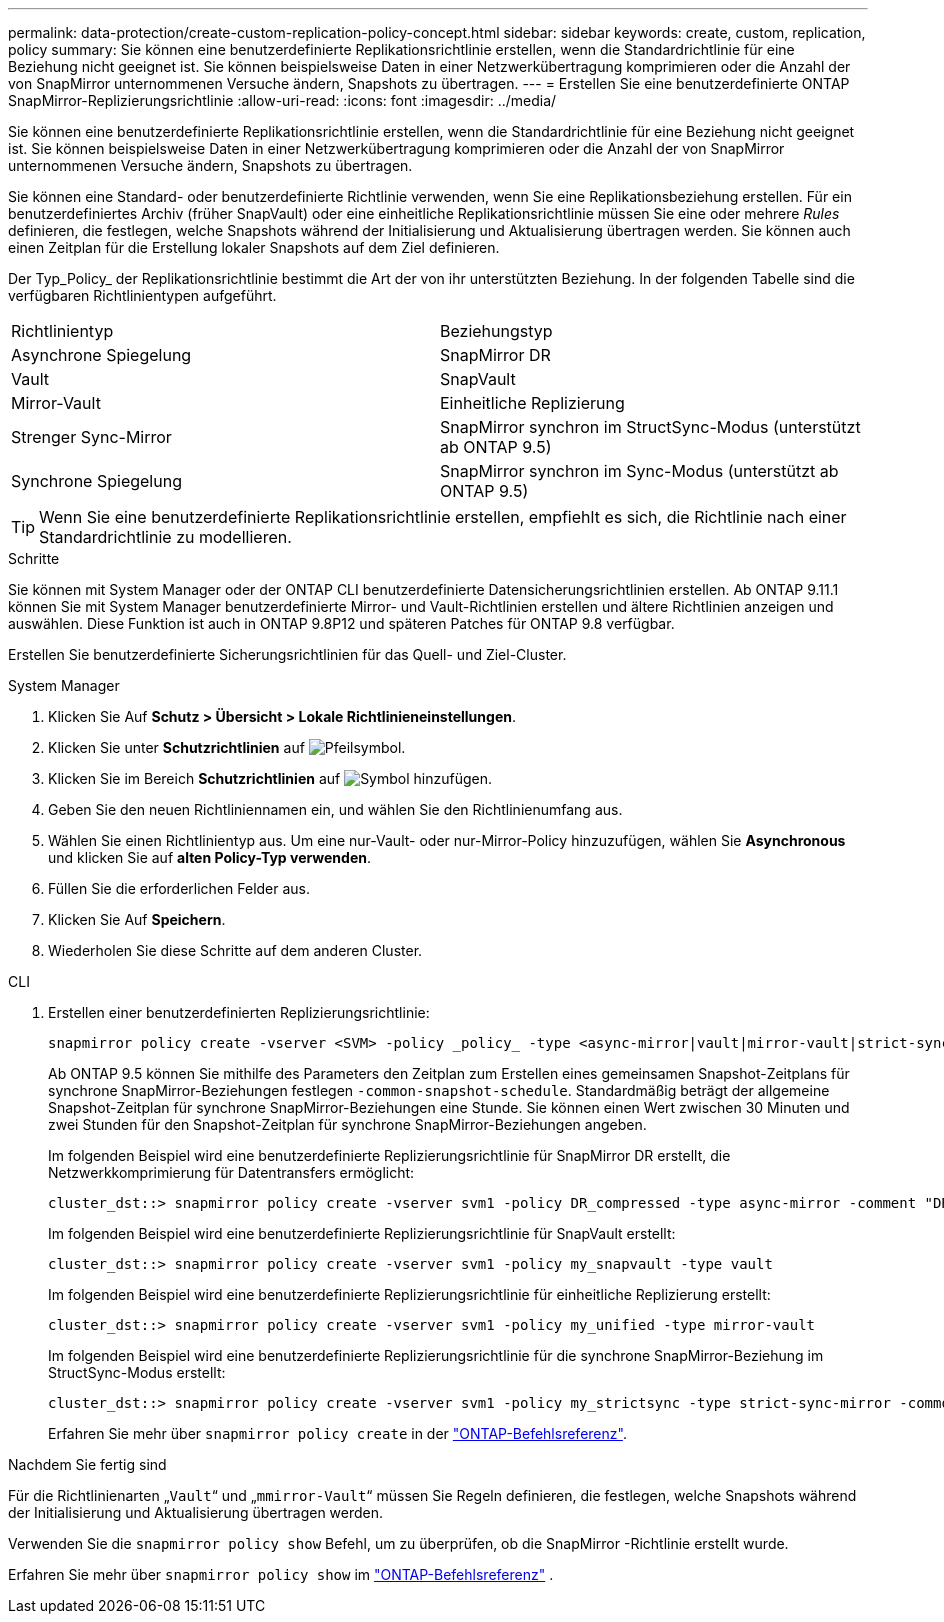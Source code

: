---
permalink: data-protection/create-custom-replication-policy-concept.html 
sidebar: sidebar 
keywords: create, custom, replication, policy 
summary: Sie können eine benutzerdefinierte Replikationsrichtlinie erstellen, wenn die Standardrichtlinie für eine Beziehung nicht geeignet ist. Sie können beispielsweise Daten in einer Netzwerkübertragung komprimieren oder die Anzahl der von SnapMirror unternommenen Versuche ändern, Snapshots zu übertragen. 
---
= Erstellen Sie eine benutzerdefinierte ONTAP SnapMirror-Replizierungsrichtlinie
:allow-uri-read: 
:icons: font
:imagesdir: ../media/


[role="lead"]
Sie können eine benutzerdefinierte Replikationsrichtlinie erstellen, wenn die Standardrichtlinie für eine Beziehung nicht geeignet ist. Sie können beispielsweise Daten in einer Netzwerkübertragung komprimieren oder die Anzahl der von SnapMirror unternommenen Versuche ändern, Snapshots zu übertragen.

Sie können eine Standard- oder benutzerdefinierte Richtlinie verwenden, wenn Sie eine Replikationsbeziehung erstellen. Für ein benutzerdefiniertes Archiv (früher SnapVault) oder eine einheitliche Replikationsrichtlinie müssen Sie eine oder mehrere _Rules_ definieren, die festlegen, welche Snapshots während der Initialisierung und Aktualisierung übertragen werden. Sie können auch einen Zeitplan für die Erstellung lokaler Snapshots auf dem Ziel definieren.

Der Typ_Policy_ der Replikationsrichtlinie bestimmt die Art der von ihr unterstützten Beziehung. In der folgenden Tabelle sind die verfügbaren Richtlinientypen aufgeführt.

[cols="2*"]
|===


| Richtlinientyp | Beziehungstyp 


 a| 
Asynchrone Spiegelung
 a| 
SnapMirror DR



 a| 
Vault
 a| 
SnapVault



 a| 
Mirror-Vault
 a| 
Einheitliche Replizierung



 a| 
Strenger Sync-Mirror
 a| 
SnapMirror synchron im StructSync-Modus (unterstützt ab ONTAP 9.5)



 a| 
Synchrone Spiegelung
 a| 
SnapMirror synchron im Sync-Modus (unterstützt ab ONTAP 9.5)

|===
[TIP]
====
Wenn Sie eine benutzerdefinierte Replikationsrichtlinie erstellen, empfiehlt es sich, die Richtlinie nach einer Standardrichtlinie zu modellieren.

====
.Schritte
Sie können mit System Manager oder der ONTAP CLI benutzerdefinierte Datensicherungsrichtlinien erstellen. Ab ONTAP 9.11.1 können Sie mit System Manager benutzerdefinierte Mirror- und Vault-Richtlinien erstellen und ältere Richtlinien anzeigen und auswählen. Diese Funktion ist auch in ONTAP 9.8P12 und späteren Patches für ONTAP 9.8 verfügbar.

Erstellen Sie benutzerdefinierte Sicherungsrichtlinien für das Quell- und Ziel-Cluster.

[role="tabbed-block"]
====
.System Manager
--
. Klicken Sie Auf *Schutz > Übersicht > Lokale Richtlinieneinstellungen*.
. Klicken Sie unter *Schutzrichtlinien* auf image:icon_arrow.gif["Pfeilsymbol"].
. Klicken Sie im Bereich *Schutzrichtlinien* auf image:icon_add.gif["Symbol hinzufügen"].
. Geben Sie den neuen Richtliniennamen ein, und wählen Sie den Richtlinienumfang aus.
. Wählen Sie einen Richtlinientyp aus. Um eine nur-Vault- oder nur-Mirror-Policy hinzuzufügen, wählen Sie *Asynchronous* und klicken Sie auf *alten Policy-Typ verwenden*.
. Füllen Sie die erforderlichen Felder aus.
. Klicken Sie Auf *Speichern*.
. Wiederholen Sie diese Schritte auf dem anderen Cluster.


--
.CLI
--
. Erstellen einer benutzerdefinierten Replizierungsrichtlinie:
+
[source, cli]
----
snapmirror policy create -vserver <SVM> -policy _policy_ -type <async-mirror|vault|mirror-vault|strict-sync-mirror|sync-mirror> -comment <comment> -tries <transfer_tries> -transfer-priority <low|normal> -is-network-compression-enabled <true|false>
----
+
Ab ONTAP 9.5 können Sie mithilfe des Parameters den Zeitplan zum Erstellen eines gemeinsamen Snapshot-Zeitplans für synchrone SnapMirror-Beziehungen festlegen `-common-snapshot-schedule`. Standardmäßig beträgt der allgemeine Snapshot-Zeitplan für synchrone SnapMirror-Beziehungen eine Stunde. Sie können einen Wert zwischen 30 Minuten und zwei Stunden für den Snapshot-Zeitplan für synchrone SnapMirror-Beziehungen angeben.

+
Im folgenden Beispiel wird eine benutzerdefinierte Replizierungsrichtlinie für SnapMirror DR erstellt, die Netzwerkkomprimierung für Datentransfers ermöglicht:

+
[listing]
----
cluster_dst::> snapmirror policy create -vserver svm1 -policy DR_compressed -type async-mirror -comment "DR with network compression enabled" -is-network-compression-enabled true
----
+
Im folgenden Beispiel wird eine benutzerdefinierte Replizierungsrichtlinie für SnapVault erstellt:

+
[listing]
----
cluster_dst::> snapmirror policy create -vserver svm1 -policy my_snapvault -type vault
----
+
Im folgenden Beispiel wird eine benutzerdefinierte Replizierungsrichtlinie für einheitliche Replizierung erstellt:

+
[listing]
----
cluster_dst::> snapmirror policy create -vserver svm1 -policy my_unified -type mirror-vault
----
+
Im folgenden Beispiel wird eine benutzerdefinierte Replizierungsrichtlinie für die synchrone SnapMirror-Beziehung im StructSync-Modus erstellt:

+
[listing]
----
cluster_dst::> snapmirror policy create -vserver svm1 -policy my_strictsync -type strict-sync-mirror -common-snapshot-schedule my_sync_schedule
----
+
Erfahren Sie mehr über `snapmirror policy create` in der link:https://docs.netapp.com/us-en/ontap-cli/snapmirror-policy-create.html["ONTAP-Befehlsreferenz"^].



.Nachdem Sie fertig sind
Für die Richtlinienarten „`Vault`“ und „`mmirror-Vault`“ müssen Sie Regeln definieren, die festlegen, welche Snapshots während der Initialisierung und Aktualisierung übertragen werden.

Verwenden Sie die  `snapmirror policy show` Befehl, um zu überprüfen, ob die SnapMirror -Richtlinie erstellt wurde.

Erfahren Sie mehr über  `snapmirror policy show` im link:https://docs.netapp.com/us-en/ontap-cli/snapmirror-policy-show.html["ONTAP-Befehlsreferenz"^] .

--
====